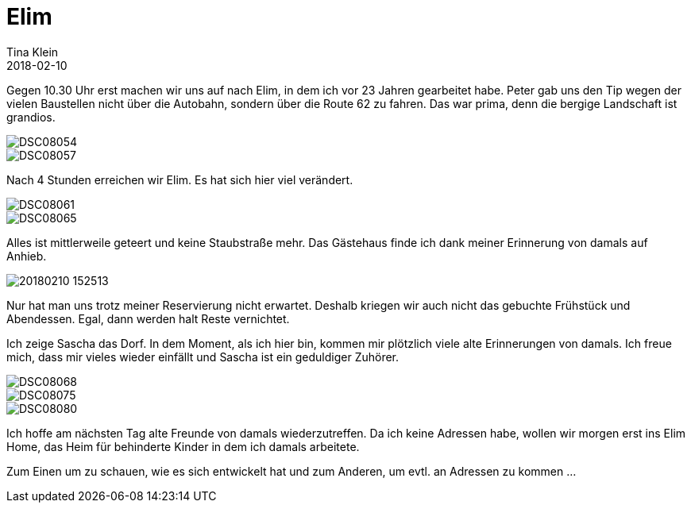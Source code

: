 = Elim
Tina Klein
2018-02-10
:jbake-type: post
:jbake-status: published
:jbake-tags: blog, asciidoc
:idprefix:

Gegen 10.30 Uhr erst machen wir uns auf nach Elim, in dem ich vor 23 Jahren gearbeitet habe.
Peter gab uns den Tip wegen der vielen Baustellen nicht über die
Autobahn, sondern über die Route 62 zu fahren. Das war prima, denn die bergige Landschaft ist grandios.

image::DSC08054.JPG[]
image::DSC08057.JPG[]

Nach 4 Stunden erreichen wir Elim. Es hat sich hier viel verändert.

image::DSC08061.JPG[]
image::DSC08065.JPG[]

Alles ist mittlerweile geteert und keine Staubstraße mehr. Das Gästehaus finde ich dank meiner Erinnerung von damals auf Anhieb.

image::20180210_152513.jpg[]

Nur hat man uns trotz meiner Reservierung nicht erwartet. Deshalb kriegen wir auch nicht das gebuchte Frühstück und Abendessen.
Egal, dann werden halt Reste vernichtet.

Ich zeige Sascha das Dorf. In dem Moment, als ich hier bin, kommen mir plötzlich viele alte Erinnerungen von damals.
Ich freue mich, dass mir vieles wieder einfällt und Sascha ist ein geduldiger Zuhörer.

image::DSC08068.JPG[]
image::DSC08075.JPG[]
image::DSC08080.JPG[]

Ich hoffe am nächsten Tag alte Freunde von damals wiederzutreffen. Da ich keine Adressen habe, wollen wir morgen erst ins Elim Home,
das Heim für behinderte Kinder in dem ich damals arbeitete.

Zum Einen um zu schauen, wie es sich entwickelt hat und zum Anderen, um evtl. an Adressen zu kommen ...
